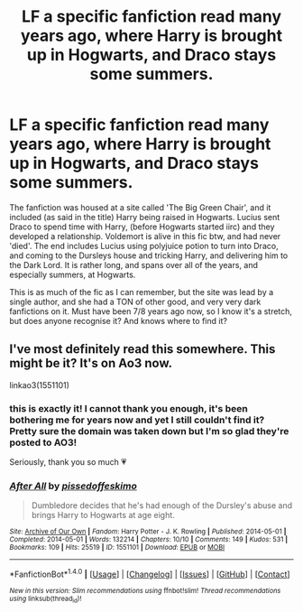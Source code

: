 #+TITLE: LF a specific fanfiction read many years ago, where Harry is brought up in Hogwarts, and Draco stays some summers.

* LF a specific fanfiction read many years ago, where Harry is brought up in Hogwarts, and Draco stays some summers.
:PROPERTIES:
:Author: LiterallyLenin
:Score: 5
:DateUnix: 1498177578.0
:DateShort: 2017-Jun-23
:FlairText: Request
:END:
The fanfiction was housed at a site called 'The Big Green Chair', and it included (as said in the title) Harry being raised in Hogwarts. Lucius sent Draco to spend time with Harry, (before Hogwarts started iirc) and they developed a relationship. Voldemort is alive in this fic btw, and had never 'died'. The end includes Lucius using polyjuice potion to turn into Draco, and coming to the Dursleys house and tricking Harry, and delivering him to the Dark Lord. It is rather long, and spans over all of the years, and especially summers, at Hogwarts.

This is as much of the fic as I can remember, but the site was lead by a single author, and she had a TON of other good, and very very dark fanfictions on it. Must have been 7/8 years ago now, so I know it's a stretch, but does anyone recognise it? And knows where to find it?


** I've most definitely read this somewhere. This might be it? It's on Ao3 now.

linkao3(1551101)
:PROPERTIES:
:Author: crystalline17
:Score: 2
:DateUnix: 1498194334.0
:DateShort: 2017-Jun-23
:END:

*** this is exactly it! I cannot thank you enough, it's been bothering me for years now and yet I still couldn't find it? Pretty sure the domain was taken down but I'm so glad they're posted to AO3!

Seriously, thank you so much 💗
:PROPERTIES:
:Author: LiterallyLenin
:Score: 2
:DateUnix: 1498217267.0
:DateShort: 2017-Jun-23
:END:


*** [[http://archiveofourown.org/works/1551101][*/After All/*]] by [[http://www.archiveofourown.org/users/pissedoffeskimo/pseuds/pissedoffeskimo][/pissedoffeskimo/]]

#+begin_quote
  Dumbledore decides that he's had enough of the Dursley's abuse and brings Harry to Hogwarts at age eight.
#+end_quote

^{/Site/: [[http://www.archiveofourown.org/][Archive of Our Own]] *|* /Fandom/: Harry Potter - J. K. Rowling *|* /Published/: 2014-05-01 *|* /Completed/: 2014-05-01 *|* /Words/: 132214 *|* /Chapters/: 10/10 *|* /Comments/: 149 *|* /Kudos/: 531 *|* /Bookmarks/: 109 *|* /Hits/: 25519 *|* /ID/: 1551101 *|* /Download/: [[http://archiveofourown.org/downloads/pi/pissedoffeskimo/1551101/After%20All.epub?updated_at=1476285663][EPUB]] or [[http://archiveofourown.org/downloads/pi/pissedoffeskimo/1551101/After%20All.mobi?updated_at=1476285663][MOBI]]}

--------------

*FanfictionBot*^{1.4.0} *|* [[[https://github.com/tusing/reddit-ffn-bot/wiki/Usage][Usage]]] | [[[https://github.com/tusing/reddit-ffn-bot/wiki/Changelog][Changelog]]] | [[[https://github.com/tusing/reddit-ffn-bot/issues/][Issues]]] | [[[https://github.com/tusing/reddit-ffn-bot/][GitHub]]] | [[[https://www.reddit.com/message/compose?to=tusing][Contact]]]

^{/New in this version: Slim recommendations using/ ffnbot!slim! /Thread recommendations using/ linksub(thread_id)!}
:PROPERTIES:
:Author: FanfictionBot
:Score: 1
:DateUnix: 1498194350.0
:DateShort: 2017-Jun-23
:END:
